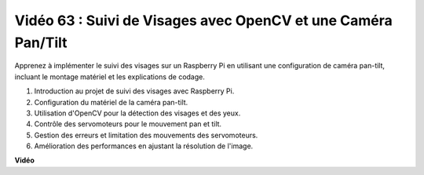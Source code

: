 Vidéo 63 : Suivi de Visages avec OpenCV et une Caméra Pan/Tilt
=======================================================================================

Apprenez à implémenter le suivi des visages sur un Raspberry Pi en utilisant une configuration de caméra pan-tilt, incluant le montage matériel et les explications de codage.

1. Introduction au projet de suivi des visages avec Raspberry Pi.
2. Configuration du matériel de la caméra pan-tilt.
3. Utilisation d'OpenCV pour la détection des visages et des yeux.
4. Contrôle des servomoteurs pour le mouvement pan et tilt.
5. Gestion des erreurs et limitation des mouvements des servomoteurs.
6. Amélioration des performances en ajustant la résolution de l'image.

**Vidéo**

.. raw:: html

    <iframe width="700" height="500" src="https://www.youtube.com/embed/sr1TT6AFlZQ?si=pKCe9nakb_1zWGyz" title="Lecteur vidéo YouTube" frameborder="0" allow="accelerometer; autoplay; clipboard-write; encrypted-media; gyroscope; picture-in-picture; web-share" allowfullscreen></iframe>

